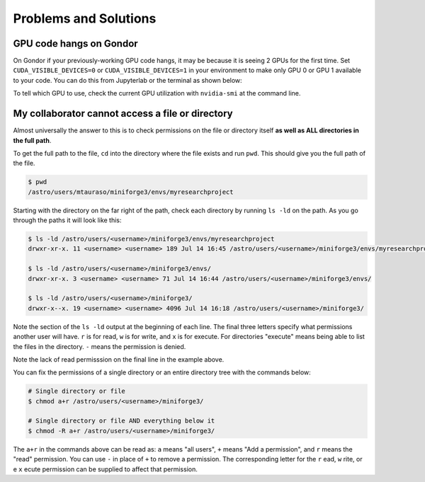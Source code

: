 **********************
Problems and Solutions
**********************

GPU code hangs on Gondor
^^^^^^^^^^^^^^^^^^^^^^^^
On Gondor if your previously-working GPU code hangs, it may be because it is seeing 2 GPUs for the first time. 
Set ``CUDA_VISIBLE_DEVICES=0`` or ``CUDA_VISIBLE_DEVICES=1`` in your environment to make only GPU 0 or GPU 1 
available to your code. You can do this from Jupyterlab or the terminal as shown below:

.. tabs::

    .. group-tab:: JupyterHub

        .. code-block:: python

          import torch, os
          os.environ["CUDA_VISIBLE_DEVICES"] = "0"
          torch.cuda.device_count()

    .. group-tab:: CLI

        .. code-block:: bash

          $ CUDA_VISIBLE_DEVICES=0 python -c 'import torch; print(torch.cuda.device_count())'

          OR

          $ set CUDA_VISIBLE_DEVICES=0
          $ python -c 'import torch; print(torch.cuda.device_count())'

To tell which GPU to use, check the current GPU utilization with ``nvidia-smi`` at the command line.


My collaborator cannot access a file or directory
^^^^^^^^^^^^^^^^^^^^^^^^^^^^^^^^^^^^^^^^^^^^^^^^^

Almost universally the answer to this is to check permissions on the file or directory itself **as well as ALL directories in the 
full path**.

To get the full path to the file, ``cd`` into the directory where the file exists and run ``pwd``. This should give you the full 
path of the file.

.. code-block:: bash

    $ pwd
    /astro/users/mtauraso/miniforge3/envs/myresearchproject

Starting with the directory on the far right of the path, check each directory by running ``ls -ld`` on the path. 
As you go through the paths it will look like this:

.. code-block:: bash

    $ ls -ld /astro/users/<username>/miniforge3/envs/myresearchproject
    drwxr-xr-x. 11 <username> <username> 189 Jul 14 16:45 /astro/users/<username>/miniforge3/envs/myresearchproject

    $ ls -ld /astro/users/<username>/miniforge3/envs/
    drwxr-xr-x. 3 <username> <username> 71 Jul 14 16:44 /astro/users/<username>/miniforge3/envs/

    $ ls -ld /astro/users/<username>/miniforge3/
    drwxr-x--x. 19 <username> <username> 4096 Jul 14 16:18 /astro/users/<username>/miniforge3/

Note the section of the ``ls -ld`` output at the beginning of each line. The final three letters specify what permissions another 
user will have. ``r`` is for read, ``w`` is for write, and ``x`` is for execute. For directories "execute" means being able to 
list the files in the directory. ``-`` means the permission is denied.

Note the lack of read permisssion on the final line in the example above.

You can fix the permissions of a single directory or an entire directory tree with the commands below:

.. code-block:: bash

    # Single directory or file
    $ chmod a+r /astro/users/<username>/miniforge3/

    # Single directory or file AND everything below it
    $ chmod -R a+r /astro/users/<username>/miniforge3/

The ``a+r`` in the commands above can be read as: ``a`` means "all users", ``+`` means "Add a permission", and ``r`` means the 
"read" permission.  You can use ``-`` in place of ``+`` to remove a permission. The corresponding letter for the ``r`` ead, 
``w`` rite, or e ``x`` ecute permission can be supplied to affect that permission.

